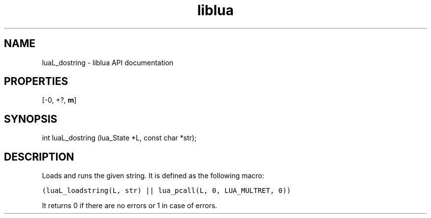 .TH "liblua" "3" "Jan 25, 2016" "5.1.5" "lua API documentation"
.SH NAME
luaL_dostring - liblua API documentation

.SH PROPERTIES
[-0, +?, \fBm\fP]
.SH SYNOPSIS
int luaL_dostring (lua_State *L, const char *str);

.SH DESCRIPTION

.sp
Loads and runs the given string.
It is defined as the following macro:

.ft C
     (luaL_loadstring(L, str) || lua_pcall(L, 0, LUA_MULTRET, 0))
.ft P

.sp
It returns 0 if there are no errors
or 1 in case of errors.